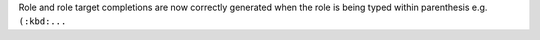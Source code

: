 Role and role target completions are now correctly generated when the role
is being typed within parenthesis e.g. ``(:kbd:...``
